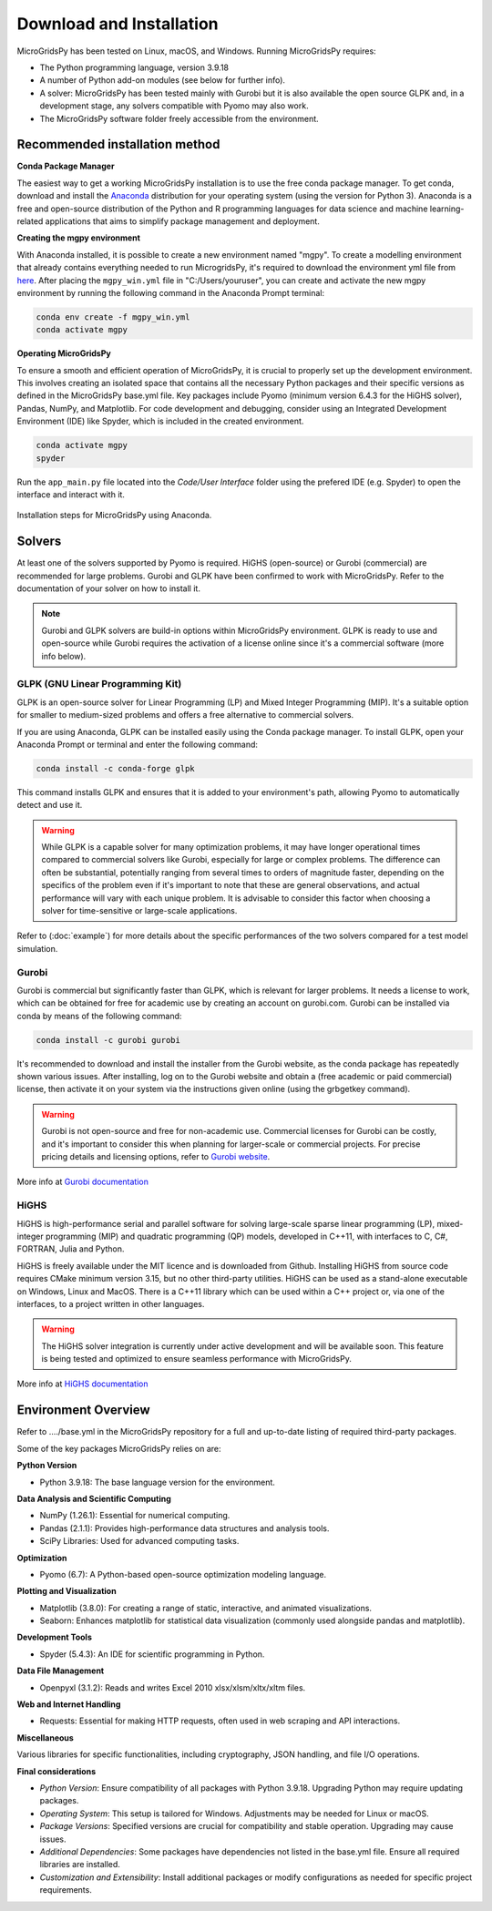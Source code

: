 #######################################
Download and Installation
#######################################

MicroGridsPy has been tested on Linux, macOS, and Windows. Running MicroGridsPy requires:

* The Python programming language, version 3.9.18 
* A number of Python add-on modules (see below for further info).
* A solver: MicroGridsPy has been tested mainly with Gurobi but it is also available the open source GLPK and, in a development stage, any solvers compatible with Pyomo may also work.
* The MicroGridsPy software folder freely accessible from the environment.

Recommended installation method
===================================

**Conda Package Manager**

The easiest way to get a working MicroGridsPy installation is to use the free conda package manager. To get conda, download and install the `Anaconda <https://repo.anaconda.com/archive/>`_ distribution for your operating system (using the version for Python 3). 
Anaconda is a free and open-source distribution of the Python and R programming languages for data science and machine learning-related applications that aims to simplify package management and deployment. 

**Creating the mgpy environment**

With Anaconda installed, it is possible to create a new environment named "mgpy". 
To create a modelling environment that already contains everything needed to run MicrogridsPy, it's required to download the environment yml file from `here <https://github.com/SESAM-Polimi/MicroGridsPy-SESAM/tree/Environments>`_. 
After placing the ``mgpy_win.yml`` file in "C:/Users/youruser", you can create and activate the new mgpy environment by running the following command in the Anaconda Prompt terminal:

.. code-block:: python

   conda env create -f mgpy_win.yml
   conda activate mgpy

**Operating MicroGridsPy**

To ensure a smooth and efficient operation of MicroGridsPy, it is crucial to properly set up the development environment. This involves creating an isolated space that contains all the necessary Python packages and their specific versions as defined in the MicroGridsPy base.yml file. Key packages include Pyomo (minimum version 6.4.3 for the HiGHS solver), Pandas, NumPy, and Matplotlib.
For code development and debugging, consider using an Integrated Development Environment (IDE) like Spyder, which is included in the created environment.

.. code-block:: python

   conda activate mgpy
   spyder

Run the ``app_main.py`` file located into the *Code/User Interface* folder using the prefered IDE (e.g. Spyder) to open the interface and interact with it.

.. figure:: https://github.com/SESAM-Polimi/MicroGridsPy-SESAM/blob/MicroGridsPy-2.1/docs/source/Images/Mgpy%20installation.png?raw=true
     :width: 400
     :align: center

     Installation steps for MicroGridsPy using Anaconda.

Solvers
========

At least one of the solvers supported by Pyomo is required. HiGHS (open-source) or Gurobi (commercial) are recommended for large problems. 
Gurobi and GLPK have been confirmed to work with MicroGridsPy. Refer to the documentation of your solver on how to install it.

.. note::

   Gurobi and GLPK solvers are build-in options within MicroGridsPy environment. 
   GLPK is ready to use and open-source while Gurobi requires the activation of a license online since it's a commercial software (more info below).


GLPK (GNU Linear Programming Kit)
---------------------------------

GLPK is an open-source solver for Linear Programming (LP) and Mixed Integer Programming (MIP). It's a suitable option for smaller to medium-sized problems and offers a free alternative to commercial solvers.

If you are using Anaconda, GLPK can be installed easily using the Conda package manager. To install GLPK, open your Anaconda Prompt or terminal and enter the following command:

.. code-block:: python

    conda install -c conda-forge glpk

This command installs GLPK and ensures that it is added to your environment's path, allowing Pyomo to automatically detect and use it.

.. warning::

   While GLPK is a capable solver for many optimization problems, it may have longer operational times compared to commercial solvers like Gurobi, especially for large or complex problems. 
   The difference can often be substantial, potentially ranging from several times to orders of magnitude faster, depending on the specifics of the problem even if 
   it's important to note that these are general observations, and actual performance will vary with each unique problem. It is advisable to consider this factor when choosing a solver for time-sensitive or large-scale applications.

Refer to (:doc:`example`) for more details about the specific performances of the two solvers compared for a test model simulation.

Gurobi
------

Gurobi is commercial but significantly faster than GLPK, which is relevant for larger problems. It needs a license to work, which can be obtained for free for academic use by creating an account on gurobi.com. Gurobi can be installed via conda by means of the following command:

.. code-block:: python

   conda install -c gurobi gurobi

It's recommended to download and install the installer from the Gurobi website, as the conda package has repeatedly shown various issues. After installing, log on to the Gurobi website and obtain a (free academic or paid commercial) license, then activate it on your system via the instructions given online (using the grbgetkey command).

.. warning::

   Gurobi is not open-source and free for non-academic use. Commercial licenses for Gurobi can be costly, and it's important to consider this when planning for larger-scale or commercial projects. 
   For precise pricing details and licensing options, refer to `Gurobi website <https://www.gurobi.com>`_.
   
More info at `Gurobi documentation <https://www.gurobi.com/documentation/>`_



HiGHS
-----

HiGHS is high-performance serial and parallel software for solving large-scale sparse linear programming (LP), mixed-integer programming (MIP) and quadratic programming (QP) models, developed in C++11, with interfaces to C, C#, FORTRAN, Julia and Python.

HiGHS is freely available under the MIT licence and is downloaded from Github. Installing HiGHS from source code requires CMake minimum version 3.15, but no other third-party utilities. HiGHS can be used as a stand-alone executable on Windows, Linux and MacOS. There is a C++11 library which can be used within a C++ project or, via one of the interfaces, to a project written in other languages.


.. warning::
   The HiGHS solver integration is currently under active development and will be available soon. This feature is being tested and optimized to ensure seamless performance with MicroGridsPy.

More info at `HiGHS documentation <https://ergo-code.github.io/HiGHS/dev/>`_

Environment Overview
=======================

Refer to ..../base.yml in the MicroGridsPy repository for a full and up-to-date listing of required third-party packages.

Some of the key packages MicroGridsPy relies on are:

**Python Version**

*  Python 3.9.18: The base language version for the environment.

**Data Analysis and Scientific Computing**

*  NumPy (1.26.1): Essential for numerical computing.
*  Pandas (2.1.1): Provides high-performance data structures and analysis tools.
*  SciPy Libraries: Used for advanced computing tasks.

**Optimization**

*  Pyomo (6.7): A Python-based open-source optimization modeling language.

**Plotting and Visualization**

*  Matplotlib (3.8.0): For creating a range of static, interactive, and animated visualizations.
*  Seaborn: Enhances matplotlib for statistical data visualization (commonly used alongside pandas and matplotlib).

**Development Tools**

*  Spyder (5.4.3): An IDE for scientific programming in Python.

**Data File Management**

*  Openpyxl (3.1.2): Reads and writes Excel 2010 xlsx/xlsm/xltx/xltm files.

**Web and Internet Handling**

*  Requests: Essential for making HTTP requests, often used in web scraping and API interactions.

**Miscellaneous**

Various libraries for specific functionalities, including cryptography, JSON handling, and file I/O operations.

**Final considerations**

- *Python Version*: Ensure compatibility of all packages with Python 3.9.18. Upgrading Python may require updating packages.
- *Operating System*: This setup is tailored for Windows. Adjustments may be needed for Linux or macOS.
- *Package Versions*: Specified versions are crucial for compatibility and stable operation. Upgrading may cause issues.
- *Additional Dependencies*: Some packages have dependencies not listed in the base.yml file. Ensure all required libraries are installed.
- *Customization and Extensibility*: Install additional packages or modify configurations as needed for specific project requirements.





